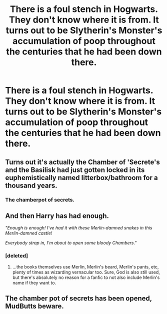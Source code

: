 #+TITLE: There is a foul stench in Hogwarts. They don't know where it is from. It turns out to be Slytherin's Monster's accumulation of poop throughout the centuries that he had been down there.

* There is a foul stench in Hogwarts. They don't know where it is from. It turns out to be Slytherin's Monster's accumulation of poop throughout the centuries that he had been down there.
:PROPERTIES:
:Author: arlen1997
:Score: 6
:DateUnix: 1601638739.0
:DateShort: 2020-Oct-02
:FlairText: Prompt
:END:

** Turns out it's actually the Chamber of 'Secrete's and the Basilisk had just gotten locked in its euphemistically named litterbox/bathroom for a thousand years.
:PROPERTIES:
:Author: Avalon1632
:Score: 11
:DateUnix: 1601642996.0
:DateShort: 2020-Oct-02
:END:

*** The chamberpot of secrets.
:PROPERTIES:
:Author: wille179
:Score: 5
:DateUnix: 1601647725.0
:DateShort: 2020-Oct-02
:END:


** And then Harry has had enough.

/"Enough is enough! I've had it with these Merlin-damned snakes in this Merlin-damned castle!/

/Everybody strap in, I'm about to open some bloody Chambers."/
:PROPERTIES:
:Author: Yuriy116
:Score: 7
:DateUnix: 1601642354.0
:DateShort: 2020-Oct-02
:END:

*** [deleted]
:PROPERTIES:
:Score: 8
:DateUnix: 1601645221.0
:DateShort: 2020-Oct-02
:END:

**** ...the books themselves use Merlin, Merlin's beard, Merlin's pants, etc, plenty of times as wizarding vernacular too. Sure, God is also still used, but there's absolutely no reason for a fanfic to not also include Merlin's name if they want to.
:PROPERTIES:
:Author: The_Lady_Eternal
:Score: 1
:DateUnix: 1601819571.0
:DateShort: 2020-Oct-04
:END:


** The chamber pot of secrets has been opened, MudButts beware.
:PROPERTIES:
:Author: spellsongrisen
:Score: 4
:DateUnix: 1601660268.0
:DateShort: 2020-Oct-02
:END:
